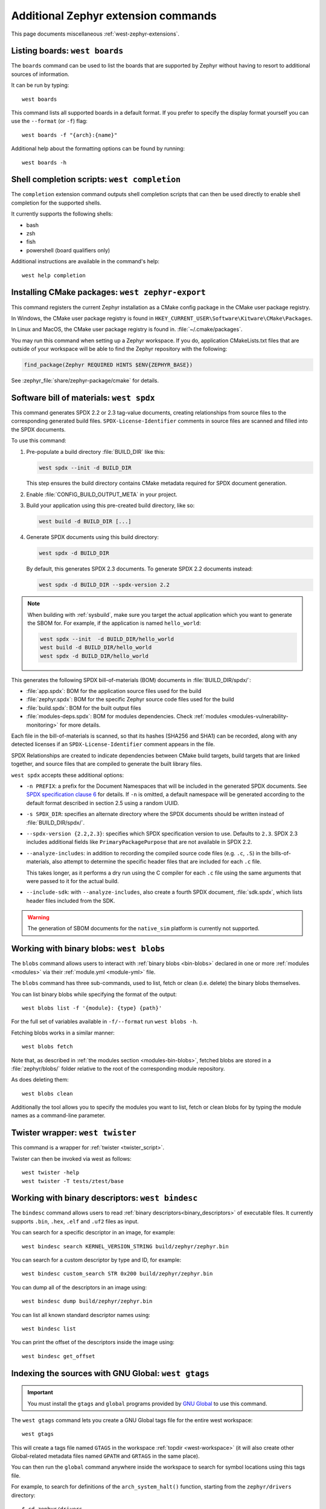 .. _west-zephyr-ext-cmds:

Additional Zephyr extension commands
####################################

This page documents miscellaneous :ref:`west-zephyr-extensions`.

.. _west-boards:

Listing boards: ``west boards``
*******************************

The ``boards`` command can be used to list the boards that are supported by
Zephyr without having to resort to additional sources of information.

It can be run by typing::

  west boards

This command lists all supported boards in a default format. If you prefer to
specify the display format yourself you can use the ``--format`` (or ``-f``)
flag::

  west boards -f "{arch}:{name}"

Additional help about the formatting options can be found by running::

  west boards -h

.. _west-completion:

Shell completion scripts: ``west completion``
*********************************************

The ``completion`` extension command outputs shell completion scripts that can
then be used directly to enable shell completion for the supported shells.

It currently supports the following shells:

- bash
- zsh
- fish
- powershell (board qualifiers only)

Additional instructions are available in the command's help::

  west help completion

.. _west-zephyr-export:

Installing CMake packages: ``west zephyr-export``
*************************************************

This command registers the current Zephyr installation as a CMake
config package in the CMake user package registry.

In Windows, the CMake user package registry is found in
``HKEY_CURRENT_USER\Software\Kitware\CMake\Packages``.

In Linux and MacOS, the CMake user package registry is found in.
:file:`~/.cmake/packages`.

You may run this command when setting up a Zephyr workspace. If you do,
application CMakeLists.txt files that are outside of your workspace will be
able to find the Zephyr repository with the following:

.. code-block:: cmake

   find_package(Zephyr REQUIRED HINTS $ENV{ZEPHYR_BASE})

See :zephyr_file:`share/zephyr-package/cmake` for details.

.. _west-spdx:

Software bill of materials: ``west spdx``
*****************************************

This command generates SPDX 2.2 or 2.3 tag-value documents, creating relationships
from source files to the corresponding generated build files.
``SPDX-License-Identifier`` comments in source files are scanned and filled
into the SPDX documents.

To use this command:

#. Pre-populate a build directory :file:`BUILD_DIR` like this:

   .. code-block:: bash

      west spdx --init -d BUILD_DIR

   This step ensures the build directory contains CMake metadata required for
   SPDX document generation.

#. Enable :file:`CONFIG_BUILD_OUTPUT_META` in your project.

#. Build your application using this pre-created build directory, like so:

   .. code-block:: bash

      west build -d BUILD_DIR [...]

#. Generate SPDX documents using this build directory:

   .. code-block:: bash

      west spdx -d BUILD_DIR

   By default, this generates SPDX 2.3 documents. To generate SPDX 2.2 documents instead:

   .. code-block:: bash

      west spdx -d BUILD_DIR --spdx-version 2.2

.. note::

   When building with :ref:`sysbuild`, make sure you target the actual application
   which you want to generate the SBOM for. For example, if the application is
   named ``hello_world``:

   .. code-block:: bash

     west spdx --init  -d BUILD_DIR/hello_world
     west build -d BUILD_DIR/hello_world
     west spdx -d BUILD_DIR/hello_world

This generates the following SPDX bill-of-materials (BOM) documents in
:file:`BUILD_DIR/spdx/`:

- :file:`app.spdx`: BOM for the application source files used for the build
- :file:`zephyr.spdx`: BOM for the specific Zephyr source code files used for the build
- :file:`build.spdx`: BOM for the built output files
- :file:`modules-deps.spdx`: BOM for modules dependencies. Check
  :ref:`modules <modules-vulnerability-monitoring>` for more details.

Each file in the bill-of-materials is scanned, so that its hashes (SHA256 and
SHA1) can be recorded, along with any detected licenses if an
``SPDX-License-Identifier`` comment appears in the file.

SPDX Relationships are created to indicate dependencies between
CMake build targets, build targets that are linked together, and
source files that are compiled to generate the built library files.

``west spdx`` accepts these additional options:

- ``-n PREFIX``: a prefix for the Document Namespaces that will be included in
  the generated SPDX documents. See `SPDX specification clause 6`_ for
  details. If ``-n`` is omitted, a default namespace will be generated
  according to the default format described in section 2.5 using a random UUID.

- ``-s SPDX_DIR``: specifies an alternate directory where the SPDX documents
  should be written instead of :file:`BUILD_DIR/spdx/`.

- ``--spdx-version {2.2,2.3}``: specifies which SPDX specification version to use.
  Defaults to ``2.3``. SPDX 2.3 includes additional fields like ``PrimaryPackagePurpose``
  that are not available in SPDX 2.2.

- ``--analyze-includes``: in addition to recording the compiled source code
  files (e.g. ``.c``, ``.S``) in the bills-of-materials, also attempt to
  determine the specific header files that are included for each ``.c`` file.

  This takes longer, as it performs a dry run using the C compiler for each
  ``.c`` file using the same arguments that were passed to it for the actual
  build.

- ``--include-sdk``: with ``--analyze-includes``, also create a fourth SPDX
  document, :file:`sdk.spdx`, which lists header files included from the SDK.

.. warning::

   The generation of SBOM documents for the ``native_sim`` platform is currently not supported.

.. _SPDX specification clause 6:
   https://spdx.github.io/spdx-spec/v2.2.2/document-creation-information/

.. _west-blobs:

Working with binary blobs: ``west blobs``
*****************************************

The ``blobs`` command allows users to interact with :ref:`binary blobs
<bin-blobs>` declared in one or more :ref:`modules <modules>` via their
:ref:`module.yml <module-yml>` file.

The ``blobs`` command has three sub-commands, used to list, fetch or clean (i.e.
delete) the binary blobs themselves.

You can list binary blobs while specifying the format of the output::

  west blobs list -f '{module}: {type} {path}'

For the full set of variables available in ``-f/--format`` run
``west blobs -h``.

Fetching blobs works in a similar manner::

  west blobs fetch

Note that, as described in :ref:`the modules section <modules-bin-blobs>`,
fetched blobs are stored in a :file:`zephyr/blobs/` folder relative to the root
of the corresponding module repository.

As does deleting them::

  west blobs clean

Additionally the tool allows you to specify the modules you want to list,
fetch or clean blobs for by typing the module names as a command-line
parameter.

.. _west-twister:

Twister wrapper: ``west twister``
*********************************
This command is a wrapper for :ref:`twister <twister_script>`.

Twister can then be invoked via west as follows::

  west twister -help
  west twister -T tests/ztest/base

.. _west-bindesc:

Working with binary descriptors: ``west bindesc``
*************************************************

The ``bindesc`` command allows users to read :ref:`binary descriptors<binary_descriptors>`
of executable files. It currently supports ``.bin``, ``.hex``, ``.elf`` and ``.uf2`` files
as input.

You can search for a specific descriptor in an image, for example::

   west bindesc search KERNEL_VERSION_STRING build/zephyr/zephyr.bin

You can search for a custom descriptor by type and ID, for example::

   west bindesc custom_search STR 0x200 build/zephyr/zephyr.bin

You can dump all of the descriptors in an image using::

   west bindesc dump build/zephyr/zephyr.bin

You can list all known standard descriptor names using::

   west bindesc list

You can print the offset of the descriptors inside the image using::

   west bindesc get_offset

Indexing the sources with GNU Global: ``west gtags``
****************************************************

.. important:: You must install the ``gtags`` and ``global`` programs provided
               by `GNU Global`_ to use this command.

The ``west gtags`` command lets you create a GNU Global tags file for the entire
west workspace::

  west gtags

.. _GNU Global: https://www.gnu.org/software/global/

This will create a tags file named ``GTAGS`` in the workspace :ref:`topdir
<west-workspace>` (it will also create other Global-related metadata files
named ``GPATH`` and ``GRTAGS`` in the same place).

You can then run the ``global`` command anywhere inside the
workspace to search for symbol locations using this tags file.

For example, to search for definitions of the ``arch_system_halt()`` function,
starting from the ``zephyr/drivers`` directory::

  $ cd zephyr/drivers
  $ global -x arch_system_halt
  arch_system_halt   65 ../arch/arc/core/fatal.c FUNC_NORETURN void arch_system_halt(unsigned int reason)
  arch_system_halt  455 ../arch/arm64/core/fatal.c FUNC_NORETURN void arch_system_halt(unsigned int reason)
  arch_system_halt  137 ../arch/nios2/core/fatal.c FUNC_NORETURN void arch_system_halt(unsigned int reason)
  arch_system_halt   18 ../arch/posix/core/fatal.c FUNC_NORETURN void arch_system_halt(unsigned int reason)
  arch_system_halt   17 ../arch/x86/core/fatal.c FUNC_NORETURN void arch_system_halt(unsigned int reason)
  arch_system_halt  126 ../arch/xtensa/core/fatal.c FUNC_NORETURN void arch_system_halt(unsigned int reason)
  arch_system_halt   21 ../kernel/fatal.c FUNC_NORETURN __weak void arch_system_halt(unsigned int reason)

This prints the search symbol, the line it is defined on, a relative path to
the file it is defined in, and the line itself, for all places where the symbol
is defined.

Additional tips:

- This can also be useful to search for vendor HAL function definitions.

- See the ``global`` command's manual page for more information on how to use
  this tool.

- You should run ``global``, **not** ``west global``. There is no need for a
  separate ``west global`` command since ``global`` already searches for the
  ``GTAGS`` file starting from your current working directory. This is why you
  need to run ``global`` from inside the workspace.

.. _west-patch:

Working with patches: ``west patch``
************************************

The ``patch`` command allows users to apply patches to Zephyr or Zephyr modules
in a controlled manner that makes automation and tracking easier for external applications that
use the :ref:`T2 star topology <west-t2>`. The :ref:`patches.yml <patches-yml>` file stores
metadata about patch files and fills-in the gaps between official Zephyr releases, so that users
can easily see the status of any upstreaming efforts, and determine which patches to drop before
upgrading to the next Zephyr release.

There are several sub-commands available to manage patches for Zephyr or other modules in the
workspace:

* ``apply``: apply patches listed in ``patches.yml``
* ``clean``: remove all patches that have been applied, and reset to the manifest checkout state
* ``list``: list all patches in ``patches.yml``
* ``gh-fetch``: fetch patches from a GitHub pull request

.. code-block:: none

    west-workspace/
    └── application/
       ...
       ├── west.yml
       └── zephyr
           ├── module.yml
           ├── patches
           │   ├── bootloader
           │   │   └── mcuboot
           │   │       └── my-tweak-for-mcuboot.patch
           │   └── zephyr
           │       └── my-zephyr-change.patch
           └── patches.yml

In this example, the :ref:`west manifest <west-manifests>` file, ``west.yml``, would pin to a
specific Zephyr revision (e.g. ``v4.1.0``) and apply patches against that revision of Zephyr and
the specific revisions of other modules used in the application. However, this application needs
two changes in order to meet requirements; one for Zephyr and another for MCUBoot.

.. _patches-yml:

.. code-block:: yaml

    patches:
      - path: zephyr/my-zephyr-change.patch
        sha256sum: c676cd376a4d19dc95ac4e44e179c253853d422b758688a583bb55c3c9137035
        module: zephyr
        author: Obi-Wan Kenobi
        email: obiwan@jedi.org
        date: 2025-05-04
        upstreamable: false
        comments: |
          An application-specific change we need for Zephyr.
      - path: bootloader/mcuboot/my-tweak-for-mcuboot.patch
        sha256sum: e3b0c44298fc1c149afbf4c8996fb92427ae41e4649b934ca495991b7852b855
        module: mcuboot
        author: Darth Sidious
        email: sidious@sith.org
        date: 2025-05-04
        merge-pr: https://github.com/zephyrproject-rtos/zephyr/pull/<pr-number>
        issue: https://github.com/zephyrproject-rtos/zephyr/issues/<issue-number>
        merge-status: true
        merge-commit: 1234567890abcdef1234567890abcdef12345678
        merge-date: 2025-05-06
        apply-command: git apply
        comments: |
          A change to mcuboot that has been merged already. We can remove this
          patch when we are ready to upgrade to the next Zephyr release.

Patches can easily be applied in an automated manner. For example:

.. code-block:: bash

    west init -m <manifest repo> <workspace>
    cd <workspace>
    west update
    west patch apply

When it is time to update to a newer version of Zephyr, the ``west.yml`` file can be updated to
point at the next Zephyr release, e.g. ``v4.2.0``. Patches that are no longer needed, like
``my-tweak-for-mcuboot.patch`` in the example above, can be removed from ``patches.yml`` and from
the external application repository, and then the following commands can be run.

.. code-block:: bash

    west patch clean
    west update
    west patch apply --roll-back # roll-back all patches if one does not apply cleanly

If a patch needs to be reworked, remember to update the ``patches.yml`` file with the new SHA256
checksum.

.. code-block:: bash

    sha256sum zephyr/patches/zephyr/my-zephyr-change.patch
    7d57ca78d5214f422172cc47fed9d0faa6d97a0796c02485bff0bf29455765e9

It is also possible to use ``west patch gh-fetch`` to fetch patches from a GitHub pull request and
automatically create or update the ``patches.yml`` file. This can be useful when the author already
has a number of changes captured in existing upstream pull requests.

.. code-block:: bash

    west patch gh-fetch --owner zephyrproject-rtos --repo zephyr --pull-request <pr-number> \
      --module zephyr --split-commits

The above command will create the directory and file structure below, which includes patches for
each individual commit associated with the given pull request.

.. code-block:: none

    zephyr
    ├── patches
    │   ├── first-commit-from-pr.patch
    │   ├── second-commit-from-pr.patch
    │   └── third-commit-from-pr.patch
    └── patches.yml
